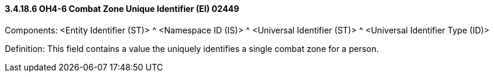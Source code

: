 ==== *3.4.18.6* OH4-6 Combat Zone Unique Identifier (EI) 02449

Components: <Entity Identifier (ST)> ^ <Namespace ID (IS)> ^ <Universal Identifier (ST)> ^ <Universal Identifier Type (ID)>

Definition: This field contains a value the uniquely identifies a single combat zone for a person.


